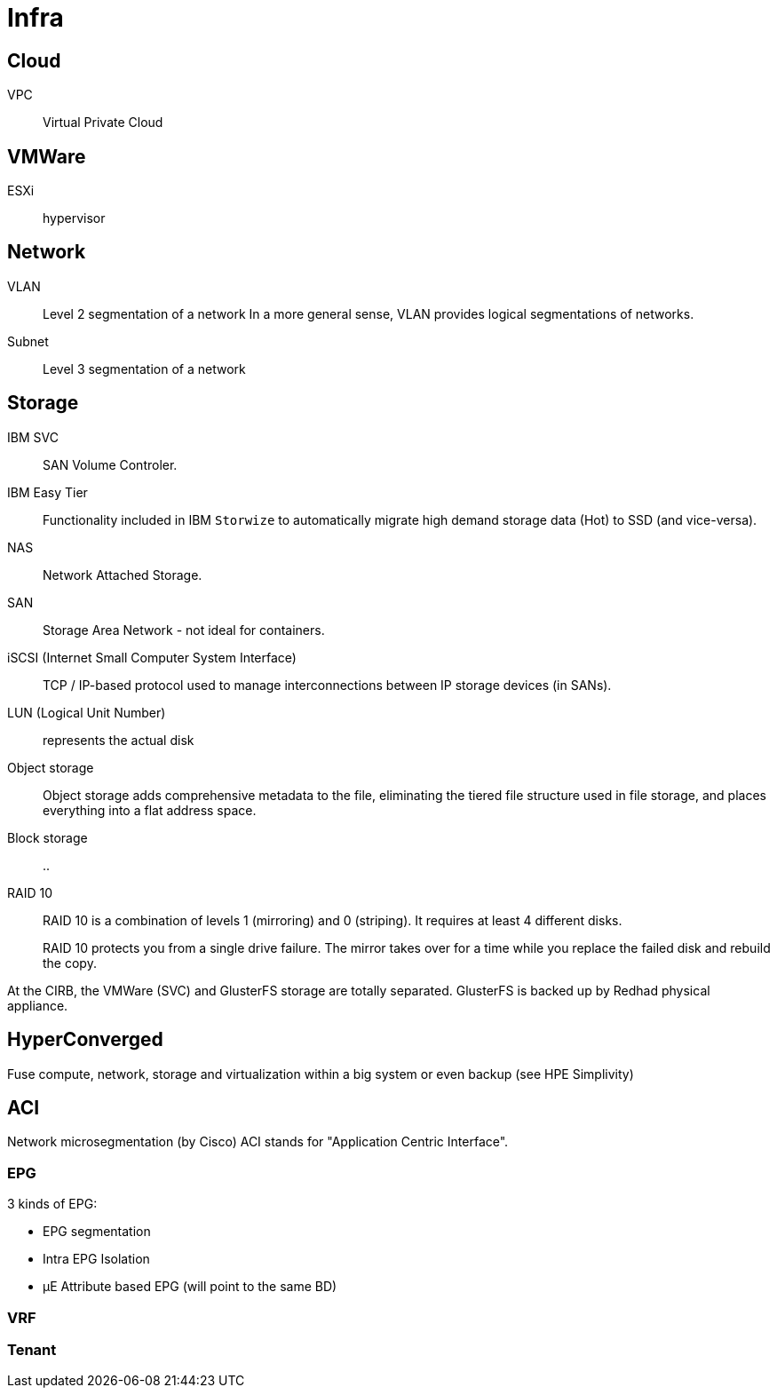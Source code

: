 # Infra

## Cloud

VPC:: Virtual Private Cloud

## VMWare

ESXi:: hypervisor

## Network

VLAN:: Level 2 segmentation of a network
In a more general sense, VLAN provides logical segmentations of networks.

Subnet:: Level 3 segmentation of a network


## Storage

IBM SVC::
SAN Volume Controler.

IBM Easy Tier::
Functionality included in IBM `Storwize` to automatically migrate high demand storage data (Hot) to SSD (and vice-versa).

NAS::
Network Attached Storage.

SAN::
Storage Area Network - not ideal for containers.

iSCSI (Internet Small Computer System Interface)::
TCP / IP-based protocol used to manage interconnections between IP storage devices (in SANs).

LUN (Logical Unit Number):: represents the actual disk


Object storage::
Object storage adds comprehensive metadata to the file, eliminating the tiered file structure used in file storage, and places everything into a flat address space.

Block storage::
..

RAID 10::
RAID 10 is a combination of levels 1 (mirroring) and 0 (striping).
It requires at least 4 different disks.
+
RAID 10 protects you from a single drive failure.
The mirror takes over for a time while you replace the failed disk and rebuild the copy.

At the CIRB, the VMWare (SVC) and GlusterFS storage are totally separated. GlusterFS is backed up by Redhad physical appliance.

## HyperConverged

Fuse compute, network, storage and virtualization within a big system or even backup (see HPE Simplivity)


## ACI

Network microsegmentation (by Cisco)
ACI stands for "Application Centric Interface".

### EPG

3 kinds of EPG:

 - EPG segmentation
 - Intra EPG Isolation
 - µE Attribute based EPG (will point to the same BD)

### VRF

### Tenant